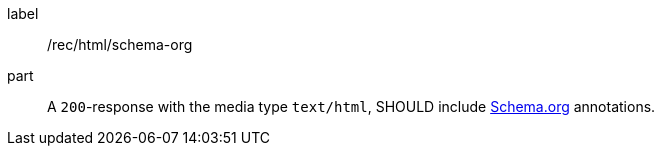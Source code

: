 [[rec_html_schema-org]]
////
[width="90%",cols="2,6a"]
|===
^|*Recommendation {counter:rec-id}* |*/rec/html/schema-org*
^|A |A `200`-response with the media type `text/html`, SHOULD include <<schema_org,Schema.org>> annotations.
|===
////

[recommendation]
====
[%metadata]
label:: /rec/html/schema-org
part:: A `200`-response with the media type `text/html`, SHOULD include <<schema_org,Schema.org>> annotations.
====
